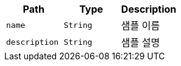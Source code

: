 |===
|Path|Type|Description

|`+name+`
|`+String+`
|샘플 이름

|`+description+`
|`+String+`
|샘플 설명

|===
